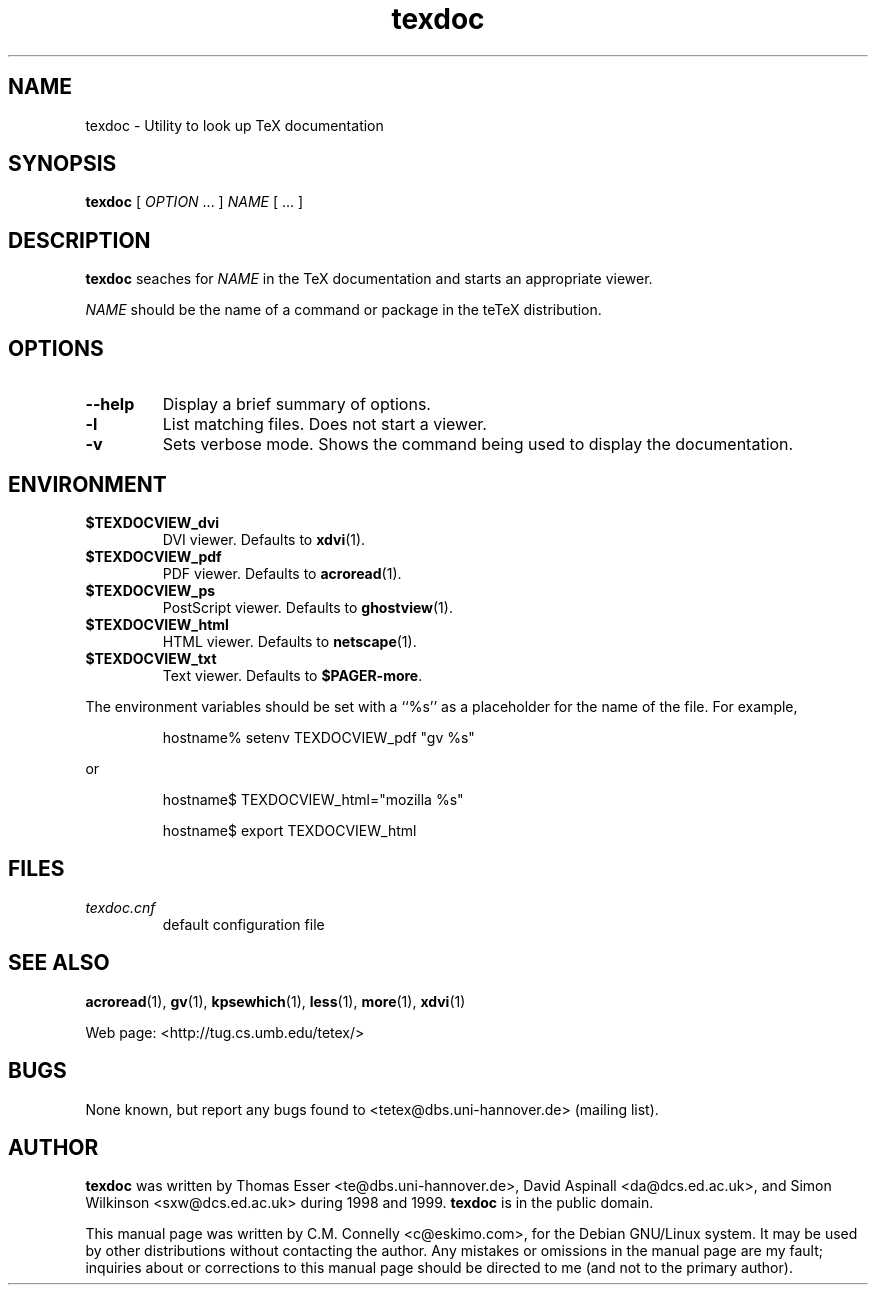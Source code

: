 .TH "texdoc" "1" "September 2000" "teTeX" "teTeX" 
.PP 
.SH "NAME" 
texdoc \- Utility to look up TeX documentation
.PP 
.SH "SYNOPSIS" 
.PP 
\fBtexdoc\fP [ \fIOPTION\fP \&.\&.\&. ]  \fINAME\fP [ \&.\&.\&. ]
.PP 
.SH "DESCRIPTION" 
.PP 
\fBtexdoc\fP seaches for \fINAME\fP in the TeX documentation and
starts an appropriate viewer\&.
.PP 
\fINAME\fP should be the name of a command or package in the teTeX
distribution\&.
.PP 
.SH "OPTIONS" 
.PP 
.IP 
.IP "\fB--help\fP" 
Display a brief summary of options\&.
.IP 
.IP "\fB-l\fP" 
List matching files\&.  Does not start a viewer\&.
.IP 
.IP "\fB-v\fP" 
Sets verbose mode\&.  Shows the command being used to
display the documentation\&.
.IP 
.PP 
.SH "ENVIRONMENT" 
.PP 
.IP 
.IP "\fB$TEXDOCVIEW_dvi\fP" 
DVI viewer\&.  Defaults to \fBxdvi\fP(1)\&.
.IP 
.IP "\fB$TEXDOCVIEW_pdf\fP" 
PDF viewer\&.  Defaults to \fBacroread\fP(1)\&.
.IP 
.IP "\fB$TEXDOCVIEW_ps\fP" 
PostScript viewer\&.  Defaults to
\fBghostview\fP(1)\&.
.IP 
.IP "\fB$TEXDOCVIEW_html\fP" 
HTML viewer\&.  Defaults to \fBnetscape\fP(1)\&.
.IP 
.IP "\fB$TEXDOCVIEW_txt\fP" 
Text viewer\&.  Defaults to \fB$PAGER-more\fP\&.
.PP 
The environment variables should be set with a ``%s\&'\&' as a placeholder
for the name of the file\&.  For example,
.PP 
.RS 
hostname% setenv TEXDOCVIEW_pdf "gv %s"
.RE 
.PP 
or
.PP 
.RS 
hostname$ TEXDOCVIEW_html="mozilla %s"
.PP 
hostname$ export TEXDOCVIEW_html
.RE 
.PP 
.SH "FILES" 
.PP 
.IP 
.IP "\fItexdoc\&.cnf\fP" 
default configuration file
.IP 
.PP 
.SH "SEE ALSO" 
.PP 
\fBacroread\fP(1), \fBgv\fP(1), \fBkpsewhich\fP(1),
\fBless\fP(1), \fBmore\fP(1), \fBxdvi\fP(1)
.PP 
Web page: <http://tug\&.cs\&.umb\&.edu/tetex/>
.PP 
.SH "BUGS" 
.PP 
None known, but report any bugs found to <tetex@dbs\&.uni-hannover\&.de> (mailing list)\&.
.PP 
.SH "AUTHOR" 
.PP 
\fBtexdoc\fP was written by Thomas Esser 
<te@dbs\&.uni-hannover\&.de>, David Aspinall 
<da@dcs\&.ed\&.ac\&.uk>, and
Simon Wilkinson
<sxw@dcs\&.ed\&.ac\&.uk> during 1998 and 1999\&.  \fBtexdoc\fP is in the public
domain\&.
.PP 
This manual page was written by C\&.M\&. Connelly
<c@eskimo\&.com>, for
the Debian GNU/Linux system\&.  It may be used by other distributions
without contacting the author\&.  Any mistakes or omissions in the
manual page are my fault; inquiries about or corrections to this
manual page should be directed to me (and not to the primary author)\&.
